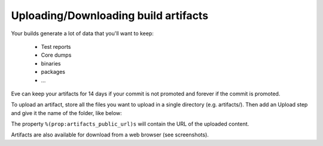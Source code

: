 Uploading/Downloading build artifacts
=====================================

Your builds generate a lot of data that you'll want to keep:

   * Test reports

   * Core dumps

   * binaries

   * packages

   * ...

Eve can keep your artifacts for 14 days if your commit is not promoted and
forever if the commit is promoted.

To upload an artifact, store all the files you want to upload in a single
directory (e.g. artifacts/).
Then add an Upload step and give it the name of the folder, like below:

.. code-block:: yaml
   :caption: eve/main.yml

   - ShellCommand:
       name: "prepare artifacts to be uploaded"
       command: >
           mkdir -p artifacts/repo artifacts/installer artifacts/sources
           ; cd artifacts/repo
           && ln -s `echo ../../build/prod/packages/repository/[0-9]*` %(prop:os_name)s
           && ln -sf ../../build/prod/packages/repository/init.log %(prop:os_name)s-init.log
           && ln -sf ../../build/prod/packages/repository/add-scality.log %(prop:os_name)s-add-scality.log
           && ln -sf ../../build/prod/packages/repository/add-3rdparty.log %(prop:os_name)s-add-3rdparty.log
           && cd ../../artifacts/installer
           && ln -s `echo ../../build/prod/installer/scality-ring-*.run` .
           && cd ../../artifacts/sources
           && find ../../build/prod/ -name '*.tar.gz'
           && ln -s `echo ../../build/prod/pyscaldisk/scaldisk-*.tar.gz` .
           # scaldisk tarball is produced on all distribs and pushed 3 times
       haltOnFailure: True
       alwaysRun: True
   - Upload:
       source: "artifacts"
       urls:
         - ['\1.run', 'installer/*.run']
       alwaysRun: True

The property ``%(prop:artifacts_public_url)s`` will contain the URL of the
uploaded content.

Artifacts are also available for download from a web browser (see screenshots).

.. TODO add screenshots
